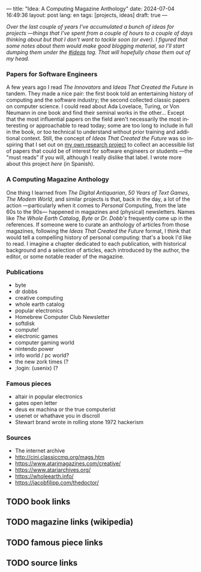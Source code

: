 ---
title: "Idea: A Computing Magazine Anthology"
date: 2024-07-04 16:49:36
layout: post
lang: en
tags: [projects, ideas]
draft: true
---
#+OPTIONS: toc:nil num:nil
#+LANGUAGE: en

/Over the last couple of years I've accumulated a bunch of ideas for projects ---things that I've spent from a couple of hours to a couple of days thinking about but that I don't want to tackle soon (or ever). I figured that some notes about them would make good blogging material, so I'll start dumping them under the [[/blog/tags#ideas][#ideas]] tag. That will hopefully chase them out of my head./

*** Papers for Software Engineers

A few years ago I read /The Innovators/ and /Ideas That Created the Future/ in tandem. They made a nice pair: the first book told an entertaining history of computing and the software industry; the second collected classic papers on computer science. I could read about Ada Lovelace, Turing, or Von Neumann in one book and find their seminal works in the other... Except that the most influential papers on the field aren't necessarily the most interesting or approachable to read today; some are too long to include in full in the book, or too technical to understand without prior training and additional context. Still, the concept of /Ideas That Created the Future/ was so inspiring that I set out on [[https://github.com/facundoolano/software-papers][my own research project]] to collect an accessible list of papers that could be of interest for software engineers or students ---the "must reads" if you will, although I really dislike that label. I wrote more about this project [[dr-von-neumann-o-como-aprendi-a-dejar-de-preocuparme-y-amar-los-papers][here]] (in Spanish).

*** A Computing Magazine Anthology

One thing I learned from /The Digital Antiquarian/, /50 Years of Text Games/, /The Modem World/, and similar projects is that, back in the day, a lot of the action ---particularly when it comes to /Personal/ Computing, from the late 60s to the 90s--- happened in magazines and (physical) newsletters. Names like /The Whole Earth Catalog/, /Byte/ or /Dr. Dobb's/  frequently come up in the references. If someone were to curate an anthology of articles from those magazines, following the /Ideas That Created the Future/ format, I think that would tell a compelling history of personal computing: that's a book I'd like to read. I imagine a chapter dedicated to each publication, with historical background and a selection of articles, each introduced by the author, the editor, or some notable reader of the magazine.



*** Publications
  - byte
  - dr dobbs
  - creative computing
  - whole earth catalog
  - popular electronics
  - Homebrew Computer Club Newsletter
  - softdisk
  - compute!
  - electronic games
  - computer gaming world
  - nintendo power
  - info world / pc world?
  - the new zork times (?
  - ;login: (usenix) (?

*** Famous pieces
  - altair in popular electronics
  - gates open letter
  - deus ex machina or the true computerist
  - usenet or whathave you in discroll
  - Stewart brand wrote in rolling stone 1972 hackerism

*** Sources
  - The internet archive
  - http://cini.classiccmp.org/mags.htm
  - https://www.atarimagazines.com/creative/
  - https://www.atariarchives.org/
  - https://wholeearth.info/
  - https://jacobfilipp.com/thedoctor/

** TODO book links
** TODO magazine links (wikipedia)
** TODO famous piece links
** TODO source links
